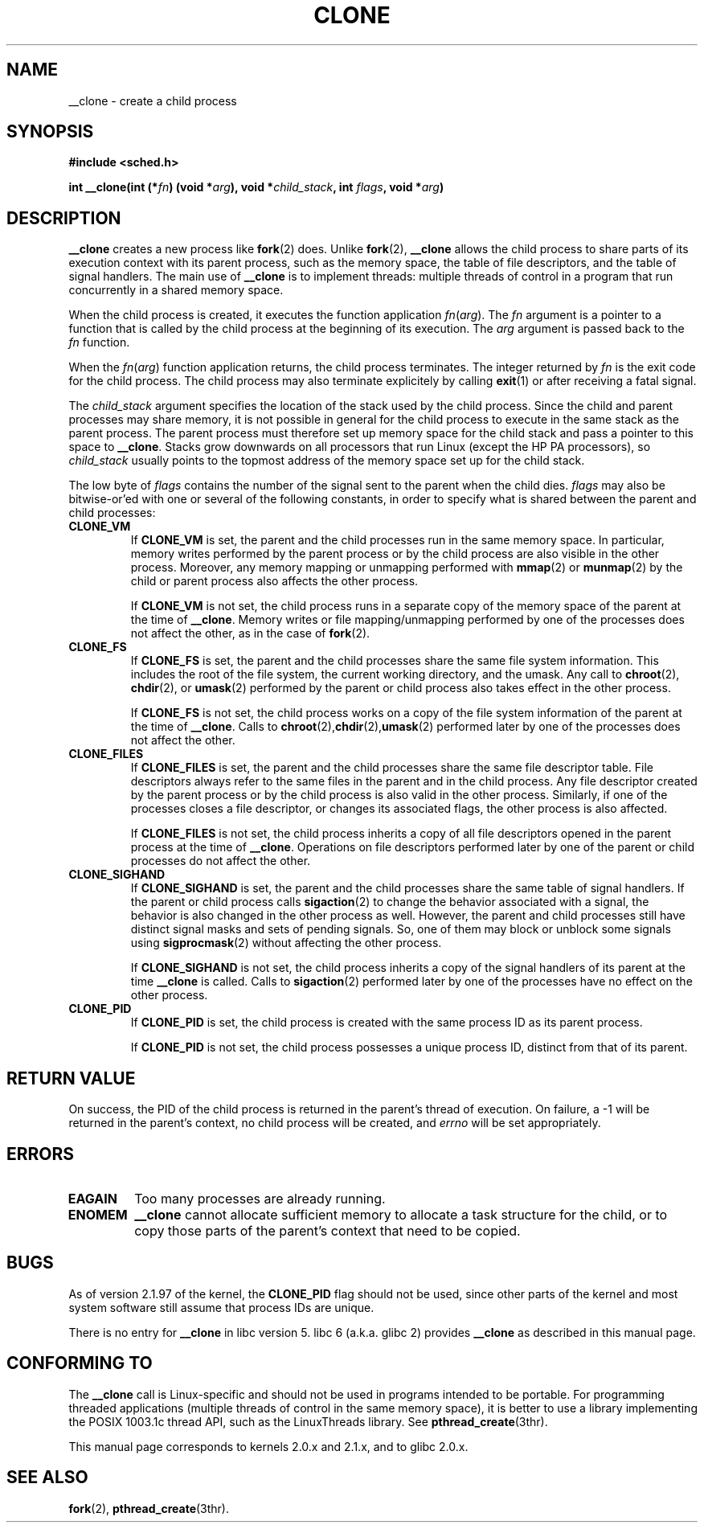 .\" Hey Emacs! This file is -*- nroff -*- source.
.\"
.\" Copyright (c) 1992 Drew Eckhardt <drew@cs.colorado.edu>, March 28, 1992
.\" May be distributed under the GNU General Public License.
.\" Modified by Michael Haardt <michael@moria.de>
.\" Modified Sat Jul 24 13:22:07 1993 by Rik Faith <faith@cs.unc.edu>
.\" Modified 21 Aug 1994 by Michael Chastain <mec@shell.portal.com>:
.\"   New man page (copied from 'fork.2').
.\" Modified 10 June 1995 by Andries Brouwer <aeb@cwi.nl>
.\" Modified 25 april 1998 by Xavier Leroy <Xavier.Leroy@inria.fr>
.\"
.TH CLONE 2 "25 april 1998" "Linux 2.0.33" "Linux Programmer's Manual"
.SH NAME
__clone \- create a child process
.SH SYNOPSIS
.B #include <sched.h>
.sp
.BI "int __clone(int (*" "fn" ") (void *" "arg" "), void *" "child_stack" ", int " "flags" ", void *" "arg" ")"

.SH DESCRIPTION
.B __clone
creates a new process like
.BR fork (2)
does.  Unlike
.BR fork (2),
.B __clone
allows the child process to share parts of its execution context with
its parent process, such as the memory space, the table of file
descriptors, and the table of signal handlers.  The main use of
.B __clone
is to implement threads: multiple threads of control in a program that
run concurrently in a shared memory space.

When the child process is created, it executes the function
application
.IR fn ( arg ).
The
.I fn
argument is a pointer to a function that is called by the child
process at the beginning of its execution.
The
.I arg
argument is passed back to the
.I fn
function.

When the 
.IR fn ( arg )
function application returns, the child process terminates.  The
integer returned by
.I fn
is the exit code for the child process.  The child process may also
terminate explicitely by calling
.BR exit (1)
or after receiving a fatal signal.

The
.I child_stack
argument specifies the location of the stack used by the child
process.  Since the child and parent processes may share memory,
it is not possible in general for the child process to execute in the
same stack as the parent process.  The parent process must therefore
set up memory space for the child stack and pass a pointer to this
space to
.BR __clone .
Stacks grow downwards on all processors that run Linux
(except the HP PA processors), so
.I child_stack
usually points to the topmost address of the memory space set up for
the child stack.

The low byte of
.I flags
contains the number of the signal sent to the parent when the child
dies.
.I flags
may also be bitwise-or'ed with one or several of the following
constants, in order to specify what is shared between the parent and
child processes:

.TP
.B CLONE_VM
If
.B CLONE_VM
is set, the parent and the child processes run in the same memory
space.  In particular, memory writes performed by the parent process
or by the child process are also visible in the other process.
Moreover, any memory mapping or unmapping performed with
.BR mmap (2)
or
.BR munmap (2)
by the child or parent process also affects the other process.

If
.B CLONE_VM
is not set, the child process runs in a separate copy of the memory
space of the parent at the time of
.BR __clone .
Memory writes or file mapping/unmapping performed by one of the
processes does not affect the other, as in the case of
.BR fork (2).

.TP
.B CLONE_FS
If
.B CLONE_FS
is set, the parent and the child processes share the same file system
information.  This includes the root of the file system, the current
working directory, and the umask.  Any call to
.BR chroot (2),
.BR chdir (2),
or
.BR umask (2)
performed by the parent or child process also takes effect in the
other process.

If 
.B CLONE_FS
is not set, the child process works on a copy of the file system
information of the parent at the time of
.BR __clone .
Calls to
.BR chroot (2), chdir (2), umask (2)
performed later by one of the processes does not affect the other.

.TP
.B CLONE_FILES
If
.B CLONE_FILES
is set, the parent and the child processes share the same file
descriptor table.  File descriptors always refer to the same files in
the parent and in the child process.  Any file descriptor created by
the parent process or by the child process is also valid in the other
process.  Similarly, if one of the processes closes a file descriptor,
or changes its associated flags, the other process is also affected.

If
.B CLONE_FILES
is not set, the child process inherits a copy of all file descriptors
opened in the parent process at the time of
.BR __clone .
Operations on file descriptors performed later by one of the parent or
child processes do not affect the other.

.TP
.B CLONE_SIGHAND
If
.B CLONE_SIGHAND
is set, the parent and the child processes share the same table of
signal handlers.  If the parent or child process calls
.BR sigaction (2)
to change the behavior associated with a signal, the behavior is also
changed in the other process as well.  However, the parent and child
processes still have distinct signal masks and sets of pending
signals.  So, one of them may block or unblock some signals using
.BR sigprocmask (2)
without affecting the other process.

If
.B CLONE_SIGHAND
is not set, the child process inherits a copy of the signal handlers
of its parent at the time
.B __clone
is called.  Calls to
.BR sigaction (2)
performed later by one of the processes have no effect on the other
process.

.TP
.B CLONE_PID
If
.B CLONE_PID
is set, the child process is created with the same process ID as its
parent process.

If
.B CLONE_PID
is not set, the child process possesses a unique process ID, distinct
from that of its parent.

.SH "RETURN VALUE"
On success, the PID of the child process is returned in the parent's thread
of execution.  On failure, a \-1 will be returned in the parent's
context, no child process will be created, and
.I errno
will be set appropriately.

.SH ERRORS
.TP
.B EAGAIN
Too many processes are already running.
.TP
.B ENOMEM
.B __clone
cannot allocate sufficient memory to allocate a task structure for the
child, or to copy those parts of the parent's context that need to be
copied.

.SH BUGS

As of version 2.1.97 of the kernel,
the
.B CLONE_PID
flag should not be used, since other parts of the kernel and most system
software still assume that process IDs are unique.

There is no entry for
.B __clone
in libc version 5.  libc 6 (a.k.a. glibc 2) provides
.B __clone
as described in this manual page.

.SH CONFORMING TO

The
.B __clone
call is Linux-specific and should not be used in programs
intended to be portable.  For programming threaded applications
(multiple threads of control in the same memory space), it is better
to use a library implementing the POSIX 1003.1c thread API, such as
the LinuxThreads library.  See
.BR pthread_create (3thr).

This manual page corresponds to kernels 2.0.x and 2.1.x, and to glibc
2.0.x.

.SH "SEE ALSO"
.BR fork (2),
.BR pthread_create (3thr).
